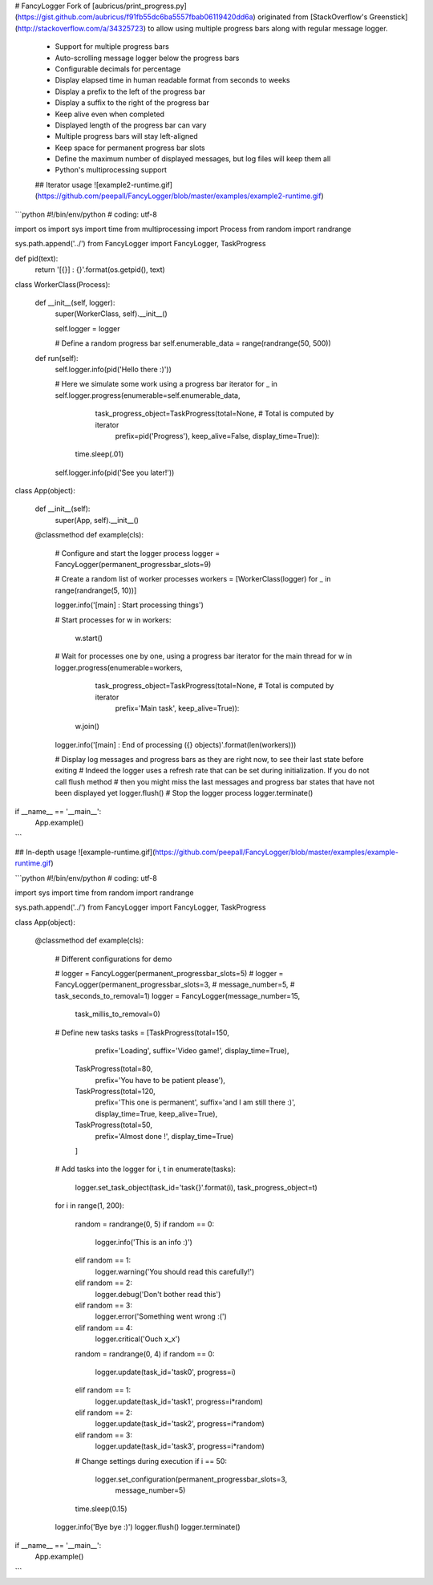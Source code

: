 # FancyLogger
Fork of [aubricus/print_progress.py](https://gist.github.com/aubricus/f91fb55dc6ba5557fbab06119420dd6a) originated from [StackOverflow's Greenstick](http://stackoverflow.com/a/34325723) to allow using multiple progress bars along with regular message logger.  


 * Support for multiple progress bars  
 * Auto-scrolling message logger below the progress bars  
 * Configurable decimals for percentage  
 * Display elapsed time in human readable format from seconds to weeks  
 * Display a prefix to the left of the progress bar  
 * Display a suffix to the right of the progress bar  
 * Keep alive even when completed  
 * Displayed length of the progress bar can vary  
 * Multiple progress bars will stay left-aligned  
 * Keep space for permanent progress bar slots  
 * Define the maximum number of displayed messages, but log files will keep them all  
 * Python's multiprocessing support

 ## Iterator usage
 ![example2-runtime.gif](https://github.com/peepall/FancyLogger/blob/master/examples/example2-runtime.gif)

```python
#!/bin/env/python
# coding: utf-8

import os
import sys
import time
from multiprocessing import Process
from random import randrange

sys.path.append('../')
from FancyLogger import FancyLogger, TaskProgress


def pid(text):
    return '[{}] : {}'.format(os.getpid(), text)


class WorkerClass(Process):

    def __init__(self, logger):
        super(WorkerClass, self).__init__()

        self.logger = logger

        # Define a random progress bar
        self.enumerable_data = range(randrange(50, 500))

    def run(self):
        self.logger.info(pid('Hello there :)'))

        # Here we simulate some work using a progress bar iterator
        for _ in self.logger.progress(enumerable=self.enumerable_data,
                                      task_progress_object=TaskProgress(total=None,  # Total is computed by iterator
                                                                        prefix=pid('Progress'),
                                                                        keep_alive=False,
                                                                        display_time=True)):
            time.sleep(.01)

        self.logger.info(pid('See you later!'))


class App(object):

    def __init__(self):
        super(App, self).__init__()

    @classmethod
    def example(cls):

        # Configure and start the logger process
        logger = FancyLogger(permanent_progressbar_slots=9)

        # Create a random list of worker processes
        workers = [WorkerClass(logger) for _ in range(randrange(5, 10))]

        logger.info('[main] : Start processing things')

        # Start processes
        for w in workers:
            w.start()

        # Wait for processes one by one, using a progress bar iterator for the main thread
        for w in logger.progress(enumerable=workers,
                                 task_progress_object=TaskProgress(total=None,  # Total is computed by iterator
                                                                   prefix='Main task',
                                                                   keep_alive=True)):
            w.join()

        logger.info('[main] : End of processing ({} objects)'.format(len(workers)))

        # Display log messages and progress bars as they are right now, to see their last state before exiting
        # Indeed the logger uses a refresh rate that can be set during initialization. If you do not call flush method
        # then you might miss the last messages and progress bar states that have not been displayed yet
        logger.flush()
        # Stop the logger process
        logger.terminate()

if __name__ == '__main__':
    App.example()
```  

## In-depth usage
![example-runtime.gif](https://github.com/peepall/FancyLogger/blob/master/examples/example-runtime.gif)

```python
#!/bin/env/python
# coding: utf-8

import sys
import time
from random import randrange

sys.path.append('../')
from FancyLogger import FancyLogger, TaskProgress


class App(object):

    @classmethod
    def example(cls):

        # Different configurations for demo

        # logger = FancyLogger(permanent_progressbar_slots=5)
        # logger = FancyLogger(permanent_progressbar_slots=3,
        #                      message_number=5,
        #                      task_seconds_to_removal=1)
        logger = FancyLogger(message_number=15,
                             task_millis_to_removal=0)

        # Define new tasks
        tasks = [TaskProgress(total=150,
                              prefix='Loading',
                              suffix='Video game!',
                              display_time=True),
                 TaskProgress(total=80,
                              prefix='You have to be patient please'),
                 TaskProgress(total=120,
                              prefix='This one is permanent',
                              suffix='and I am still there :)',
                              display_time=True,
                              keep_alive=True),
                 TaskProgress(total=50,
                              prefix='Almost done !',
                              display_time=True)
                 ]

        # Add tasks into the logger
        for i, t in enumerate(tasks):
            logger.set_task_object(task_id='task{}'.format(i), task_progress_object=t)

        for i in range(1, 200):

            random = randrange(0, 5)
            if random == 0:
                logger.info('This is an info :)')
            elif random == 1:
                logger.warning('You should read this carefully!')
            elif random == 2:
                logger.debug('Don\'t bother read this')
            elif random == 3:
                logger.error('Something went wrong :(')
            elif random == 4:
                logger.critical('Ouch x_x')

            random = randrange(0, 4)
            if random == 0:
                logger.update(task_id='task0', progress=i)
            elif random == 1:
                logger.update(task_id='task1', progress=i*random)
            elif random == 2:
                logger.update(task_id='task2', progress=i*random)
            elif random == 3:
                logger.update(task_id='task3', progress=i*random)

            # Change settings during execution
            if i == 50:
                logger.set_configuration(permanent_progressbar_slots=3,
                                         message_number=5)

            time.sleep(0.15)

        logger.info('Bye bye :)')
        logger.flush()
        logger.terminate()

if __name__ == '__main__':
    App.example()
```


